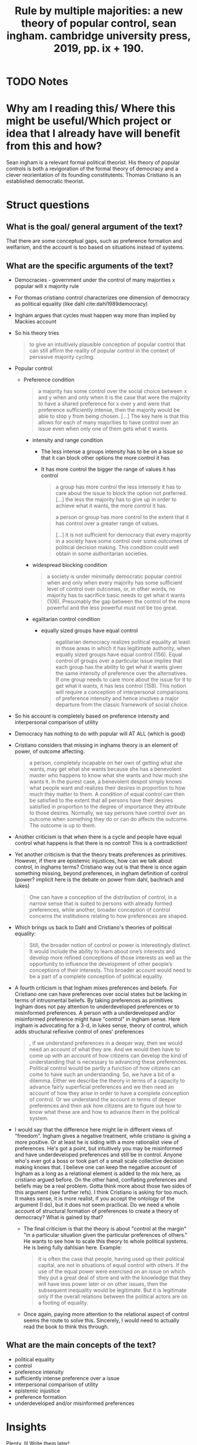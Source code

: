  #+TITLE: Rule by multiple majorities: a new theory of popular control, sean ingham. cambridge university press, 2019, pp. ix + 190.
#+ROAM_KEY: cite:christiano19_rule_by_multip_major
* TODO Notes
:PROPERTIES:
:Custom_ID: christiano19_rule_by_multip_major
:NOTER_DOCUMENT: %(orb-process-file-field "christiano19_rule_by_multip_major")
:AUTHOR: Christiano, T.
:JOURNAL: Economics and Philosophy
:DATE:
:YEAR: 2019
:DOI:  http://dx.doi.org/10.1017/s026626711900021x
:URL: https://doi.org/10.1017/s026626711900021x
:END:

* Why am I reading this/ Where this might be useful/Which project or idea that I already have will benefit from this and how?
Sean ingham is a relevant formal political theorist. His theory of popular controls is both a revigoration of the formal theory of democracy and a clever reorientation of its founding constitutents. Thomas Cristiano is an established democratic theorist.

* Struct questions

** What is the goal/ general argument of the text?
That there are some conceptual gaps, such as preference formation and welfarism,
and the account is too based on situations instead of systems.
** What are the specific arguments of the text?
- Democracies - government under the control of many majorities x  popular will x majority rule
- For thomas cristiano control characterizes one dimension of democracy as political equality (like dahl cite:dahl1989democracy)
- Ingham argues that cycles must happen way more than implied by Mackies account
- So his theory tries
  #+begin_quote
to give an intuitively
plausible conception of popular control that can still affirm the reality of popular
control in the context of pervasive majority cycling.
  #+end_quote

- Popular control:
 - Preference condition
   #+begin_quote
a majority has some control over the social choice between x and y when and only when it is the case that were the majority to have a shared preference for x over y and were that preference sufficiently intense, then the majority would be able to stop y from being chosen.
[...]
The key here is that this
allows for each of many majorities to have control over an issue even when only
one of them gets what it wants.
   #+end_quote
  - intensity and range condition
    - The less intense a groups intensity has to be on a issue so that it can block other options the more control it has
    - It has more control the bigger the range of values it has control
    #+begin_quote
a group has more control the less intensely it has to care about
the issue to block the option not preferred.
[...]
the less the majority has to give up in order to achieve what it wants, the more
control it has.

a person or group has more control to the extent that it has
control over a greater range of values.

[...]
it is not sufficient for democracy that every majority in a society
have some control over some outcomes of political decision making. This condition
could well obtain in some authoritarian societies.
    #+end_quote
  - widespread blocking condition
    #+begin_quote
a society is under minimally democratic popular control when and only
when every majority has some sufficient level of control over outcomes, or, in other
words, no majority has to sacrifice basic needs to get what it wants (106).
Presumably the gap between the control of the more powerful and the less
powerful must not be too great.
    #+end_quote
  - egalitarian control condition
    - equally sized groups have equal control
    #+begin_quote
egalitarian democracy realizes political
equality at least in those areas in which it has legitimate authority, when equally
sized groups have equal control (156). Equal control of groups over a particular
issue implies that each group has the ability to get what it wants given the same
intensity of preference over the alternatives. If one group needs to care more
about the issue for it to get what it wants, it has less control (158). This notion
will require a conception of interpersonal comparisons of preference intensity
and hence involves a major departure from the classic framework of social choice.
    #+end_quote
- So his account is  completely based on preference intensity and interpersonal comparison of utility
- Democracy has nothing to do with popular will AT ALL (which is good)
- Cristiano considers that missing in inghams theory is an element of power, of outcome affecting.
  #+begin_quote
a person, completely incapable
on her own of getting what she wants, may get what she wants because she has
a benevolent master who happens to know what she wants and how much she
wants it. In the purest case, a benevolent despot simply knows what people want
and realizes their desires in proportion to how much they matter to them. A
condition of equal control can then be satisfied to the extent that all persons have
their desires satisfied in proportion to the degree of importance they attribute to
those desires.
Normally, we say persons have control over an outcome when something they do
or can do affects the outcome. The outcome is up to them.
  #+end_quote
- Another criticism is that when there is a cycle and people have equal control what happens is that there is no control! This is a contradiction!
- Yet another criticism is that the theory treats preferences as primitives. However, if there are epistemic injustices, how can we talk about control, in inghams terms? Cristiano way out is that there is once again something missing, beyond preferences, in ingham definition of control (power? implicit here is the debate on power from dahl, bachrach and lukes)
  #+begin_quote
 One can
have a conception of the distribution of control, in a narrow sense that is suited to
persons with already formed preferences, while another, broader conception of
control concerns the institutions relating to how preferences are shaped.
  #+end_quote
- Which brings us back to Dahl and Cristiano's theories of political equality:
  #+begin_quote
Still, the broader notion of control or power is interestingly distinct. It would
include the ability to learn about one’s interests and develop more refined
conceptions of those interests as well as the opportunity to influence the
development of other people’s conceptions of their interests. This broader
account would need to be a part of a complete conception of political equality.
  #+end_quote
- A fourth criticism is that Ingham mixes preferences and beliefs. For Cristiano one can have preferences over social states but be lacking in terms of intrusmental beliefs. By taking preferences as primitives Ingham does not pay attention to  underdeveloped preferences or to misinformed preferences. A person with a underdeveloped and/or misinformed preference might have "control" in ingham sense. Here ingham is advocating for a 3-d, in lukes sense, theory of control, which adds structural reflexive control of ones'  preferences

    #+begin_quote
, if we understand preferences in a deeper way, then we would need an
account of what they are. And we would then have to come up with an account of
how citizens can develop the kind of understanding that is necessary to advancing
these preferences. Political control would be partly a function of how citizens can
come to have such an understanding.
So, we have a bit of a dilemma. Either we describe the theory in terms of a
capacity to advance fairly superficial preferences and we then need an account of
how they arise in order to have a complete conception of control. Or we
understand the account in terms of deeper preferences and then ask how
citizens are to figure out how to know what these are and how to advance them
in the political system.
  #+end_quote

- I would say that the difference here might lie in different views of "freedom". Ingham  gives a negative treatment, while cristiano is giving a more positive. Or at least he is siding with a more rationalist view of preferences. He's got a point, but intuitively you may be misinformed and have underdeveloped preferences and still be in control. Anyone who's ever got a boss or took part of a small scale collective decision making knows that. I believe one can keep the negative account of Ingham as a long as a relational element is added to the mix here, as cristiano argued before. On the other hand, conflating preferences and beliefs may be a real problem. Gotta think more about those two sides of this argument (see further refs). I think Cristiano is asking for too much. It makes sense, it is more realist, if you accept the ontology of the argument (I do), but it  does not seem practical. Do we need a whole account of structural formation of preferences to create a theory of democracy? What is gained by that?

  - The final criticism is that the theory is about "control at the margin" "in
    a particular situation given the particular preferences of others." He wants
    to see how to scale this theory to whole political systems. He is being
    fully dahlsian here. Example:
    #+begin_quote
it is often the case that people, having used up their political
capital, are not in situations of equal control with others. If the use of the equal
power were exercised on an issue on which they put a great deal of store and
with the knowledge that they will have less power later or on other issues, then
the subsequent inequality would be legitimate. But it is legitimate only if the
overall relations between the political actors are on a footing of equality.
    #+end_quote
  - Once again, paying more attention to the relational aspect of control seems the route to solve this. Sincerely, I would need to actually read the book to think this through.
** What are the main concepts of the text?
- political equality
- control
- preference intensity 
- sufficiently intense preference over a issue
- interpersonal comparison of utility 
- epistemic injustice
- preference formation
- underdeveloped and/or misinformed preferences

* Insights
Plenty. Ill Write them later!

* Further references
- Johanna Thoma
- Sean Ingham
- Itai sher
- David Wiens

- For the argument about misinformed and underdeveloped preferences see From Hope and Fear set free
- For the mix of preferences and beliefs see Binmore on rational decisions and some (dont know which ones) List papers on reasoned preferences (maybe itai sher too).
